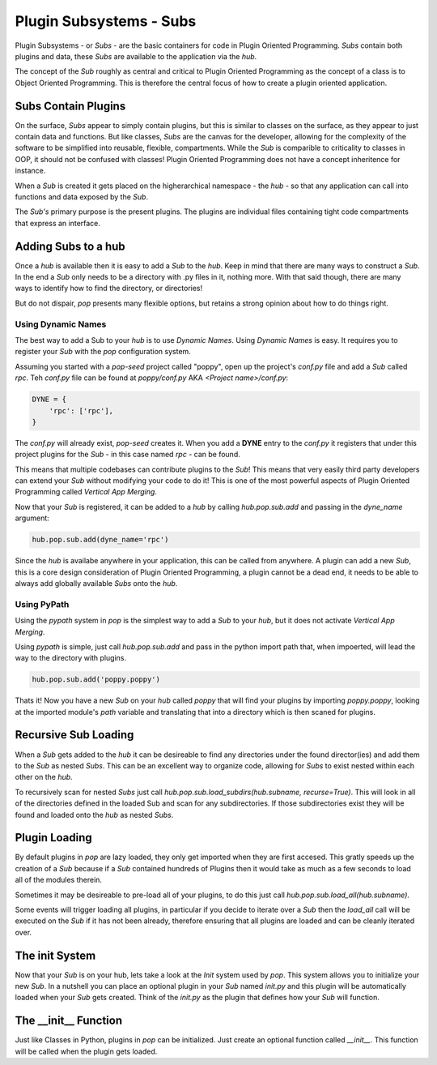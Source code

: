========================
Plugin Subsystems - Subs
========================

Plugin Subsystems - or *Subs* - are the basic containers for code in Plugin
Oriented Programming. *Subs* contain both plugins and data, these *Subs* are
available to the application via the `hub`.

The concept of the *Sub* roughly as central and critical to Plugin Oriented
Programming as the concept of a class is to Object Oriented Programming.
This is therefore the central focus of how to create a plugin oriented
application.

Subs Contain Plugins
====================

On the surface, *Subs* appear to simply contain plugins, but this is similar
to classes on the surface, as they appear to just contain data and functions.
But like classes, *Subs* are the canvas for the developer, allowing for the
complexity of the software to be simplified into reusable, flexible, compartments.
While the *Sub* is comparible to criticality to classes in OOP, it should not be
confused with classes! Plugin Oriented Programming does not have a concept
inheritence for instance.

When a *Sub* is created it gets placed on the higherarchical namespace - the `hub` -
so that any application can call into functions and data exposed by the *Sub*.

The *Sub's* primary purpose is the present plugins. The plugins are individual
files containing tight code compartments that express an interface.

Adding Subs to a hub
====================

Once a `hub` is available then it is easy to add a *Sub* to the `hub`. Keep in
mind that there are many ways to construct a *Sub*. In the end a *Sub*
only needs to be a directory with .py files in it, nothing more. With that
said though, there are many ways to identify how to find the directory, or
directories!

But do not dispair, `pop` presents many flexible options, but retains a strong
opinion about how to do things right.

Using Dynamic Names
-------------------

The best way to add a Sub to your `hub` is to use *Dynamic Names*. Using 
*Dynamic Names* is easy. It requires you to register your *Sub* with the `pop`
configuration system.

Assuming you started with a `pop-seed` project called "poppy", open up the
project's `conf.py` file and add a *Sub* called `rpc`. Teh `conf.py` file can be
found at `poppy/conf.py` AKA `<Project name>/conf.py`:

.. code-block:: python

    DYNE = {
        'rpc': ['rpc'],
    }

The `conf.py` will already exist, `pop-seed` creates it. When you add a **DYNE**
entry to the `conf.py` it registers that under this project plugins for the *Sub*
- in this case named `rpc` - can be found.

This means that multiple codebases can contribute plugins to the *Sub*! This means
that very easily third party developers can extend your *Sub* without modifying
your code to do it! This is one of the most powerful aspects of Plugin Oriented
Programming called *Vertical App Merging*.

Now that your *Sub* is registered, it can be added to a `hub` by calling
`hub.pop.sub.add` and passing in the `dyne_name` argument:

.. code-block:: python

    hub.pop.sub.add(dyne_name='rpc')

Since the `hub` is availabe anywhere in your application, this can be called from
anywhere. A plugin can add a new *Sub*, this is a core design consideration of
Plugin Oriented Programming, a plugin cannot be a dead end, it needs to be able
to always add globally available *Subs* onto the `hub`.

Using PyPath
------------

Using the `pypath` system in `pop` is the simplest way to add a *Sub* to your `hub`,
but it does not activate *Vertical App Merging*.

Using `pypath` is simple, just call `hub.pop.sub.add` and pass in the python import
path that, when impoerted, will lead the way to the directory with plugins.

.. code-block:: python

    hub.pop.sub.add('poppy.poppy')

Thats it! Now you have a new *Sub* on your `hub` called `poppy` that will find
your plugins by importing `poppy.poppy`, looking at the imported module's `path`
variable and translating that into a directory which is then scaned for plugins.

Recursive Sub Loading
=====================

When a *Sub* gets added to the `hub` it can be desireable to find any directories
under the found director(ies) and add them to the *Sub* as nested *Subs*. This can
be an excellent way to organize code, allowing for *Subs* to exist nested within
each other on the `hub`.

To recursively scan for nested *Subs* just call
`hub.pop.sub.load_subdirs(hub.subname, recurse=True)`. This will look in all of the
directories defined in the loaded Sub and scan for any subdirectories. If those
subdirectories exist they will be found and loaded onto the `hub` as nested *Subs*.

Plugin Loading
==============

By default plugins in `pop` are lazy loaded, they only get imported when they are
first accesed. This gratly speeds up the creation of a *Sub* because if a *Sub*
contained hundreds of Plugins then it would take as much as a few seconds to load
all of the modules therein.

Sometimes it may be desireable to pre-load all of your plugins, to do this just call
`hub.pop.sub.load_all(hub.subname)`.

Some events will trigger loading all plugins, in particular if you decide to iterate
over a *Sub* then the `load_all` call will be executed on the *Sub* if it has not been
already, therefore ensuring that all plugins are loaded and can be cleanly iterated
over.

The init System
===============

Now that your *Sub* is on your hub, lets take a look at the *Init* system used
by `pop`. This system allows you to initialize your new *Sub*. In a nutshell
you can place an optional plugin in your *Sub* named `init.py` and this plugin
will be automatically loaded when your *Sub* gets created. Think of the `init.py`
as the plugin that defines how your *Sub* will function.

The __init__ Function
=====================

Just like Classes in Python, plugins in `pop` can be initialized. Just create an
optional function called `__init__`. This function will be called when the plugin
gets loaded.
